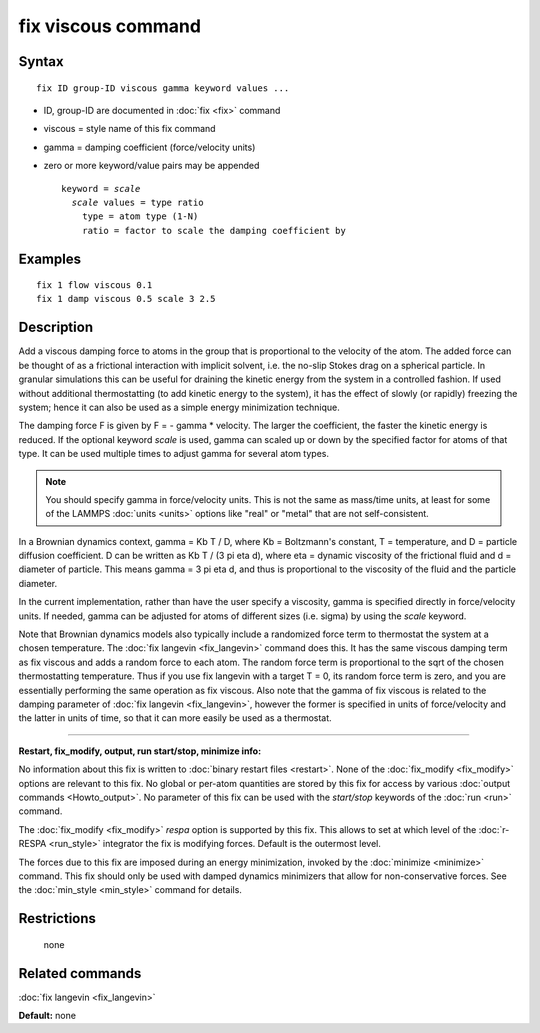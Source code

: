 .. index:: fix viscous

fix viscous command
===================

Syntax
""""""


.. parsed-literal::

   fix ID group-ID viscous gamma keyword values ...

* ID, group-ID are documented in :doc:`fix <fix>` command
* viscous = style name of this fix command
* gamma = damping coefficient (force/velocity units)
* zero or more keyword/value pairs may be appended
  
  .. parsed-literal::
  
     keyword = *scale*
       *scale* values = type ratio
         type = atom type (1-N)
         ratio = factor to scale the damping coefficient by



Examples
""""""""


.. parsed-literal::

   fix 1 flow viscous 0.1
   fix 1 damp viscous 0.5 scale 3 2.5

Description
"""""""""""

Add a viscous damping force to atoms in the group that is proportional
to the velocity of the atom.  The added force can be thought of as a
frictional interaction with implicit solvent, i.e. the no-slip Stokes
drag on a spherical particle.  In granular simulations this can be
useful for draining the kinetic energy from the system in a controlled
fashion.  If used without additional thermostatting (to add kinetic
energy to the system), it has the effect of slowly (or rapidly)
freezing the system; hence it can also be used as a simple energy
minimization technique.

The damping force F is given by F = - gamma \* velocity.  The larger
the coefficient, the faster the kinetic energy is reduced.  If the
optional keyword *scale* is used, gamma can scaled up or down by the
specified factor for atoms of that type.  It can be used multiple
times to adjust gamma for several atom types.

.. note::

   You should specify gamma in force/velocity units.  This is not
   the same as mass/time units, at least for some of the LAMMPS
   :doc:`units <units>` options like "real" or "metal" that are not
   self-consistent.

In a Brownian dynamics context, gamma = Kb T / D, where Kb =
Boltzmann's constant, T = temperature, and D = particle diffusion
coefficient.  D can be written as Kb T / (3 pi eta d), where eta =
dynamic viscosity of the frictional fluid and d = diameter of
particle.  This means gamma = 3 pi eta d, and thus is proportional to
the viscosity of the fluid and the particle diameter.

In the current implementation, rather than have the user specify a
viscosity, gamma is specified directly in force/velocity units.  If
needed, gamma can be adjusted for atoms of different sizes
(i.e. sigma) by using the *scale* keyword.

Note that Brownian dynamics models also typically include a randomized
force term to thermostat the system at a chosen temperature.  The :doc:`fix langevin <fix_langevin>` command does this.  It has the same
viscous damping term as fix viscous and adds a random force to each
atom.  The random force term is proportional to the sqrt of the chosen
thermostatting temperature.  Thus if you use fix langevin with a
target T = 0, its random force term is zero, and you are essentially
performing the same operation as fix viscous.  Also note that the
gamma of fix viscous is related to the damping parameter of :doc:`fix langevin <fix_langevin>`, however the former is specified in units
of force/velocity and the latter in units of time, so that it can more
easily be used as a thermostat.


----------


**Restart, fix\_modify, output, run start/stop, minimize info:**

No information about this fix is written to :doc:`binary restart files <restart>`.  None of the :doc:`fix_modify <fix_modify>` options
are relevant to this fix.  No global or per-atom quantities are stored
by this fix for access by various :doc:`output commands <Howto_output>`.
No parameter of this fix can be used with the *start/stop* keywords of
the :doc:`run <run>` command.

The :doc:`fix_modify <fix_modify>` *respa* option is supported by this
fix. This allows to set at which level of the :doc:`r-RESPA <run_style>`
integrator the fix is modifying forces. Default is the outermost level.

The forces due to this fix are imposed during an energy minimization,
invoked by the :doc:`minimize <minimize>` command.  This fix should only
be used with damped dynamics minimizers that allow for
non-conservative forces.  See the :doc:`min_style <min_style>` command
for details.

Restrictions
""""""""""""
 none

Related commands
""""""""""""""""

:doc:`fix langevin <fix_langevin>`

**Default:** none
